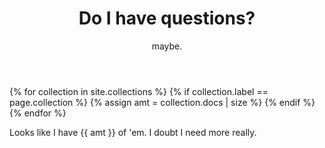#+TITLE: Do I have questions?
#+SUBTITLE: maybe.
#+LAYOUT: small-question
#+STATUS: true

{% for collection in site.collections %}
{% if collection.label == page.collection %}
{% assign amt = collection.docs | size %}
{% endif %}
{% endfor %}

Looks like I have {{ amt }} of 'em. I doubt I need more really.

#+BEGIN_COMMENT
{% include question-list.html names='xtext,vps,rounded,self,srs' %}

Honestly I think that's all of them.
#+END_COMMENT
